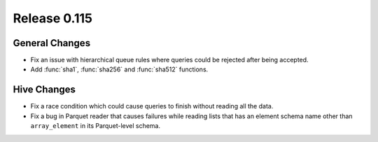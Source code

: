 =============
Release 0.115
=============

General Changes
---------------

* Fix an issue with hierarchical queue rules where queries could be rejected after being accepted.
* Add :func:`sha1`, :func:`sha256` and :func:`sha512` functions.

Hive Changes
------------

* Fix a race condition which could cause queries to finish without reading all the data.
* Fix a bug in Parquet reader that causes failures while reading lists that has an element
  schema name other than ``array_element`` in its Parquet-level schema.
